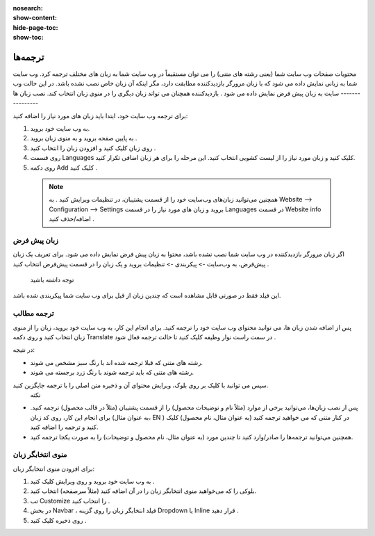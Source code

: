 :nosearch:
:show-content:
:hide-page-toc:
:show-toc:

====================
ترجمه‌ها
====================

محتویات صفحات وب سایت شما (یعنی رشته های متنی) را می توان مستقیماً در وب سایت شما به زبان های مختلف ترجمه کرد.
وب سایت شما به زبانی نمایش داده می شود که با زبان مرورگر بازدیدکننده مطابقت دارد، مگر اینکه آن زبان خاص نصب نشده باشد. در این حالت وب سایت به زبان پیش فرض نمایش داده می شود . بازدیدکننده همچنان می تواند زبان دیگری را در منوی زبان انتخاب کند.
نصب زبان ها
----------------

برای ترجمه وب سایت خود، ابتدا باید زبان های مورد نیاز را اضافه کنید:

1.	به وب سایت خود بروید.
2.	به پایین صفحه بروید و به منوی زبان بروید .
3.	روی زبان کلیک کنید و افزودن زبان را انتخاب کنید .
 
4.	روی قسمت Languages کلیک کنید و زبان مورد نیاز را از لیست کشویی انتخاب کنید. این مرحله را برای هر زبان اضافی تکرار کنید.
5.	روی دکمه Add کلیک کنید .
 
 .. Note::
    همچنین می‌توانید زبان‌های وب‌سایت خود را از قسمت پشتیبان، در تنظیمات ویرایش کنید . به Website –> Configuration –> Settings بروید و زبان های مورد نیاز را در قسمت Languages در قسمت Website info اضافه/حذف کنید .

زبان پیش فرض
---------------

اگر زبان مرورگر بازدیدکننده در وب سایت شما نصب نشده باشد، محتوا به زبان پیش فرض نمایش داده می شود.
برای تعریف یک زبان پیش‌فرض، به وب‌سایت -> پیکربندی -> تنظیمات بروید و یک زبان را در قسمت پیش‌فرض انتخاب کنید .
 توجه داشته باشید
این فیلد فقط در صورتی قابل مشاهده است که چندین زبان از قبل برای وب سایت شما پیکربندی شده باشد.

ترجمه مطالب
----------------

پس از اضافه شدن زبان ها، می توانید محتوای وب سایت خود را ترجمه کنید. برای انجام این کار، به وب سایت خود بروید، زبان را از منوی زبان انتخاب کنید و روی دکمه Translate در سمت راست نوار وظیفه کلیک کنید تا حالت ترجمه فعال شود .
 
در نتیجه:

- رشته های متنی که قبلا ترجمه شده اند با رنگ سبز مشخص می شوند.
- رشته های متنی که باید ترجمه شوند با رنگ زرد برجسته می شوند.
 
سپس می توانید با کلیک بر روی بلوک، ویرایش محتوای آن و ذخیره متن اصلی را با ترجمه جایگزین کنید.
 نکته
- پس از نصب زبان‌ها، می‌توانید برخی از موارد (مثلاً نام و توضیحات محصول) را از قسمت پشتیبان (مثلاً در قالب محصول) ترجمه کنید. برای انجام این کار، روی کد زبان (به عنوان مثال، EN ) در کنار متنی که می خواهید ترجمه کنید (به عنوان مثال، نام محصول) کلیک کنید و ترجمه را اضافه کنید.
 
- همچنین می‌توانید ترجمه‌ها را صادر/وارد کنید تا چندین مورد (به عنوان مثال، نام محصول و توضیحات) را به صورت یکجا ترجمه کنید.

منوی انتخابگر زبان
---------------

برای افزودن منوی انتخابگر زبان:

1.	به وب سایت خود بروید و روی ویرایش کلیک کنید .
2.	بلوکی را که می‌خواهید منوی انتخابگر زبان را در آن اضافه کنید (مثلاً سرصفحه) انتخاب کنید.
3.	تب Customize را انتخاب کنید .
4.	در بخش Navbar ، فیلد انتخابگر زبان را روی گزینه Dropdown یا Inline قرار دهید .
5.	روی ذخیره کلیک کنید .

